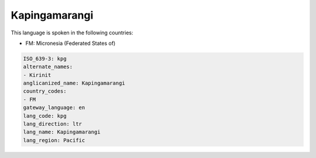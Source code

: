 .. _kpg:

Kapingamarangi
==============

This language is spoken in the following countries:

* FM: Micronesia (Federated States of)

.. code-block:: yaml

    ISO_639-3: kpg
    alternate_names:
    - Kirinit
    anglicanized_name: Kapingamarangi
    country_codes:
    - FM
    gateway_language: en
    lang_code: kpg
    lang_direction: ltr
    lang_name: Kapingamarangi
    lang_region: Pacific
    
